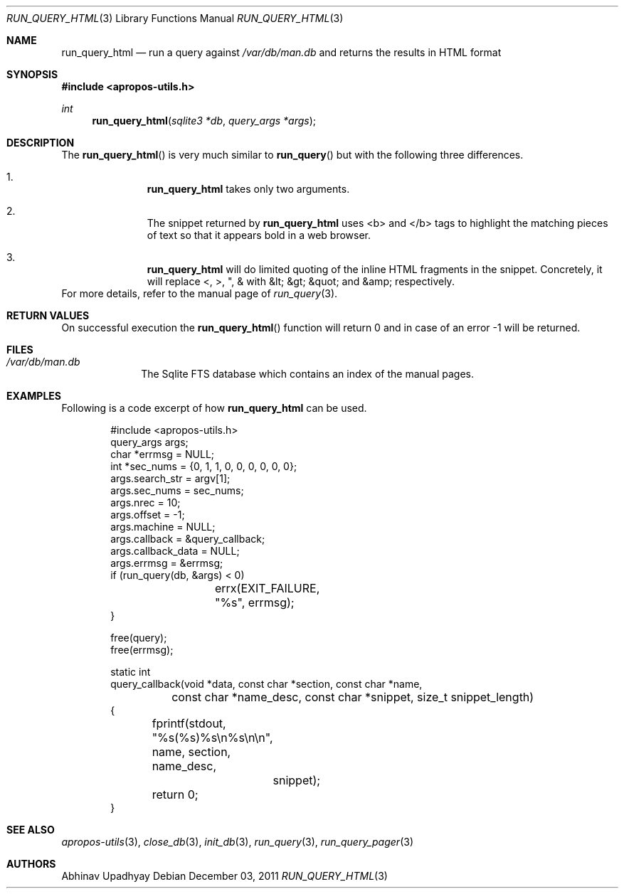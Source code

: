 .\" $NetBSD: run_query_html.3,v 1.1 2012/02/07 19:13:32 joerg Exp $
.\"
.\" Copyright (c) 2011 Abhinav Upadhyay <er.abhinav.upadhyay@gmail.com>
.\" All rights reserved.
.\"
.\" This code was developed as part of Google's Summer of Code 2011 program.
.\"
.\" Redistribution and use in source and binary forms, with or without
.\" modification, are permitted provided that the following conditions
.\" are met:
.\"
.\" 1. Redistributions of source code must retain the above copyright
.\"    notice, this list of conditions and the following disclaimer.
.\" 2. Redistributions in binary form must reproduce the above copyright
.\"    notice, this list of conditions and the following disclaimer in
.\"    the documentation and/or other materials provided with the
.\"    distribution.
.\"
.\" THIS SOFTWARE IS PROVIDED BY THE COPYRIGHT HOLDERS AND CONTRIBUTORS
.\" ``AS IS'' AND ANY EXPRESS OR IMPLIED WARRANTIES, INCLUDING, BUT NOT
.\" LIMITED TO, THE IMPLIED WARRANTIES OF MERCHANTABILITY AND FITNESS
.\" FOR A PARTICULAR PURPOSE ARE DISCLAIMED.  IN NO EVENT SHALL THE
.\" COPYRIGHT HOLDERS OR CONTRIBUTORS BE LIABLE FOR ANY DIRECT, INDIRECT,
.\" INCIDENTAL, SPECIAL, EXEMPLARY OR CONSEQUENTIAL DAMAGES (INCLUDING,
.\" BUT NOT LIMITED TO, PROCUREMENT OF SUBSTITUTE GOODS OR SERVICES;
.\" LOSS OF USE, DATA, OR PROFITS; OR BUSINESS INTERRUPTION) HOWEVER CAUSED
.\" AND ON ANY THEORY OF LIABILITY, WHETHER IN CONTRACT, STRICT LIABILITY,
.\" OR TORT (INCLUDING NEGLIGENCE OR OTHERWISE) ARISING IN ANY WAY OUT
.\" OF THE USE OF THIS SOFTWARE, EVEN IF ADVISED OF THE POSSIBILITY OF
.\" SUCH DAMAGE.
.\"
.Dd December 03, 2011
.Dt RUN_QUERY_HTML 3
.Os
.Sh NAME
.Nm run_query_html
.Nd run a query against
.Pa /var/db/man.db
and returns the results in HTML format
.Sh SYNOPSIS
.In apropos-utils.h
.Ft int
.Fn run_query_html "sqlite3 *db" "query_args *args"
.Sh DESCRIPTION
The
.Fn run_query_html
is very much similar to
.Fn run_query
but with the following three differences.
.Bl -enum -offset indent
.It
.Nm
takes only two arguments.
.It
The snippet returned by
.Nm
uses <b> and </b> tags to highlight the matching pieces of text so that it
appears bold in a web browser.
.It
.Nm
will do limited quoting of the inline HTML fragments in the snippet.
Concretely, it will replace <, >, ", & with &lt; &gt; &quot; and &amp;
respectively.
.El
For more details, refer to the manual page of
.Xr run_query 3 .
.Sh RETURN VALUES
On successful execution the
.Fn run_query_html
function will return 0 and in case of an error \-1 will be returned.
.Sh FILES
.Bl -hang -width -compact
.It Pa /var/db/man.db
The Sqlite FTS database which contains an index of the manual pages.
.El
.Sh EXAMPLES
Following is a code excerpt of how
.Nm
can be used.
.Bd -literal -offset indent
#include <apropos-utils.h>
query_args args;
char *errmsg = NULL;
int *sec_nums = {0, 1, 1, 0, 0, 0, 0, 0, 0};
args.search_str = argv[1];
args.sec_nums = sec_nums;
args.nrec = 10;
args.offset = -1;
args.machine = NULL;
args.callback = &query_callback;
args.callback_data = NULL;
args.errmsg = &errmsg;
if (run_query(db, &args) < 0)
		errx(EXIT_FAILURE, "%s", errmsg);
}

free(query);
free(errmsg);

static int
query_callback(void *data, const char *section, const char *name,
	const char *name_desc, const char *snippet, size_t snippet_length)
{
	fprintf(stdout, "%s(%s)\t%s\en%s\en\en", name, section, name_desc,
		snippet);
	return 0;
}
.Ed
.Sh SEE ALSO
.Xr apropos-utils 3 ,
.Xr close_db 3 ,
.Xr init_db 3 ,
.Xr run_query 3 ,
.Xr run_query_pager 3
.Sh AUTHORS
.An Abhinav Upadhyay
